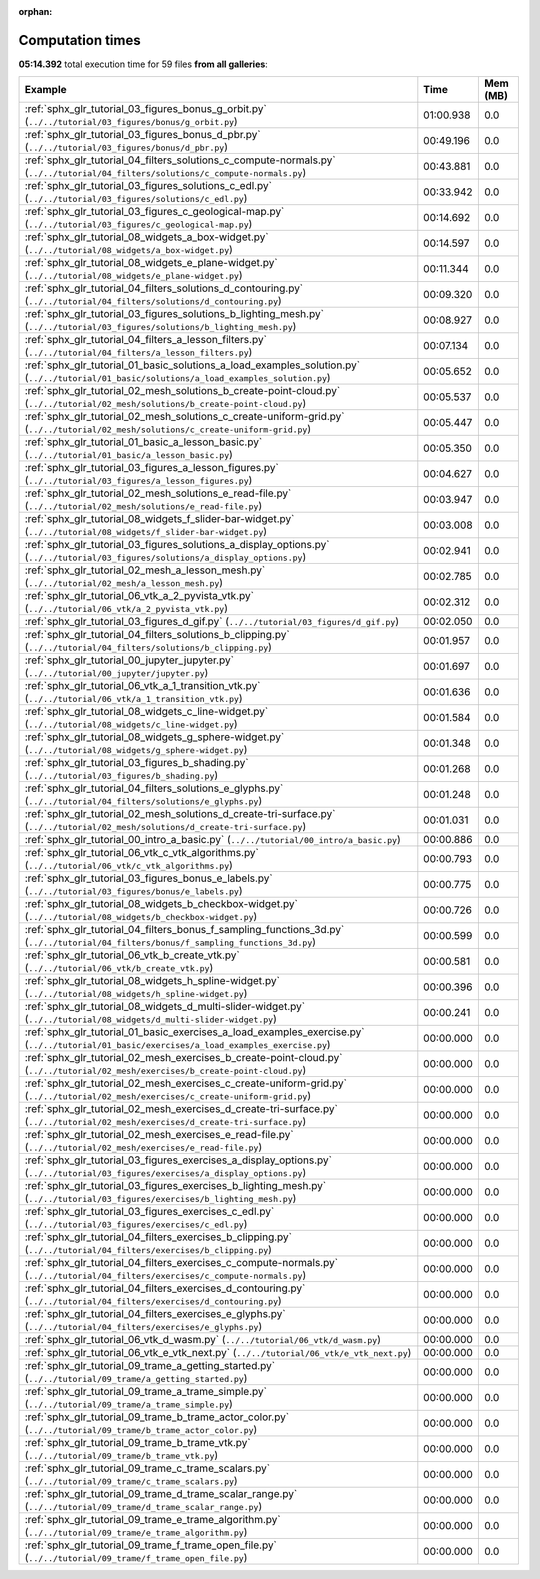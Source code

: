 
:orphan:

.. _sphx_glr_sg_execution_times:


Computation times
=================
**05:14.392** total execution time for 59 files **from all galleries**:

.. container::

  .. raw:: html

    <style scoped>
    <link href="https://cdnjs.cloudflare.com/ajax/libs/twitter-bootstrap/5.3.0/css/bootstrap.min.css" rel="stylesheet" />
    <link href="https://cdn.datatables.net/1.13.6/css/dataTables.bootstrap5.min.css" rel="stylesheet" />
    </style>
    <script src="https://code.jquery.com/jquery-3.7.0.js"></script>
    <script src="https://cdn.datatables.net/1.13.6/js/jquery.dataTables.min.js"></script>
    <script src="https://cdn.datatables.net/1.13.6/js/dataTables.bootstrap5.min.js"></script>
    <script type="text/javascript" class="init">
    $(document).ready( function () {
        $('table.sg-datatable').DataTable({order: [[1, 'desc']]});
    } );
    </script>

  .. list-table::
   :header-rows: 1
   :class: table table-striped sg-datatable

   * - Example
     - Time
     - Mem (MB)
   * - :ref:`sphx_glr_tutorial_03_figures_bonus_g_orbit.py` (``../../tutorial/03_figures/bonus/g_orbit.py``)
     - 01:00.938
     - 0.0
   * - :ref:`sphx_glr_tutorial_03_figures_bonus_d_pbr.py` (``../../tutorial/03_figures/bonus/d_pbr.py``)
     - 00:49.196
     - 0.0
   * - :ref:`sphx_glr_tutorial_04_filters_solutions_c_compute-normals.py` (``../../tutorial/04_filters/solutions/c_compute-normals.py``)
     - 00:43.881
     - 0.0
   * - :ref:`sphx_glr_tutorial_03_figures_solutions_c_edl.py` (``../../tutorial/03_figures/solutions/c_edl.py``)
     - 00:33.942
     - 0.0
   * - :ref:`sphx_glr_tutorial_03_figures_c_geological-map.py` (``../../tutorial/03_figures/c_geological-map.py``)
     - 00:14.692
     - 0.0
   * - :ref:`sphx_glr_tutorial_08_widgets_a_box-widget.py` (``../../tutorial/08_widgets/a_box-widget.py``)
     - 00:14.597
     - 0.0
   * - :ref:`sphx_glr_tutorial_08_widgets_e_plane-widget.py` (``../../tutorial/08_widgets/e_plane-widget.py``)
     - 00:11.344
     - 0.0
   * - :ref:`sphx_glr_tutorial_04_filters_solutions_d_contouring.py` (``../../tutorial/04_filters/solutions/d_contouring.py``)
     - 00:09.320
     - 0.0
   * - :ref:`sphx_glr_tutorial_03_figures_solutions_b_lighting_mesh.py` (``../../tutorial/03_figures/solutions/b_lighting_mesh.py``)
     - 00:08.927
     - 0.0
   * - :ref:`sphx_glr_tutorial_04_filters_a_lesson_filters.py` (``../../tutorial/04_filters/a_lesson_filters.py``)
     - 00:07.134
     - 0.0
   * - :ref:`sphx_glr_tutorial_01_basic_solutions_a_load_examples_solution.py` (``../../tutorial/01_basic/solutions/a_load_examples_solution.py``)
     - 00:05.652
     - 0.0
   * - :ref:`sphx_glr_tutorial_02_mesh_solutions_b_create-point-cloud.py` (``../../tutorial/02_mesh/solutions/b_create-point-cloud.py``)
     - 00:05.537
     - 0.0
   * - :ref:`sphx_glr_tutorial_02_mesh_solutions_c_create-uniform-grid.py` (``../../tutorial/02_mesh/solutions/c_create-uniform-grid.py``)
     - 00:05.447
     - 0.0
   * - :ref:`sphx_glr_tutorial_01_basic_a_lesson_basic.py` (``../../tutorial/01_basic/a_lesson_basic.py``)
     - 00:05.350
     - 0.0
   * - :ref:`sphx_glr_tutorial_03_figures_a_lesson_figures.py` (``../../tutorial/03_figures/a_lesson_figures.py``)
     - 00:04.627
     - 0.0
   * - :ref:`sphx_glr_tutorial_02_mesh_solutions_e_read-file.py` (``../../tutorial/02_mesh/solutions/e_read-file.py``)
     - 00:03.947
     - 0.0
   * - :ref:`sphx_glr_tutorial_08_widgets_f_slider-bar-widget.py` (``../../tutorial/08_widgets/f_slider-bar-widget.py``)
     - 00:03.008
     - 0.0
   * - :ref:`sphx_glr_tutorial_03_figures_solutions_a_display_options.py` (``../../tutorial/03_figures/solutions/a_display_options.py``)
     - 00:02.941
     - 0.0
   * - :ref:`sphx_glr_tutorial_02_mesh_a_lesson_mesh.py` (``../../tutorial/02_mesh/a_lesson_mesh.py``)
     - 00:02.785
     - 0.0
   * - :ref:`sphx_glr_tutorial_06_vtk_a_2_pyvista_vtk.py` (``../../tutorial/06_vtk/a_2_pyvista_vtk.py``)
     - 00:02.312
     - 0.0
   * - :ref:`sphx_glr_tutorial_03_figures_d_gif.py` (``../../tutorial/03_figures/d_gif.py``)
     - 00:02.050
     - 0.0
   * - :ref:`sphx_glr_tutorial_04_filters_solutions_b_clipping.py` (``../../tutorial/04_filters/solutions/b_clipping.py``)
     - 00:01.957
     - 0.0
   * - :ref:`sphx_glr_tutorial_00_jupyter_jupyter.py` (``../../tutorial/00_jupyter/jupyter.py``)
     - 00:01.697
     - 0.0
   * - :ref:`sphx_glr_tutorial_06_vtk_a_1_transition_vtk.py` (``../../tutorial/06_vtk/a_1_transition_vtk.py``)
     - 00:01.636
     - 0.0
   * - :ref:`sphx_glr_tutorial_08_widgets_c_line-widget.py` (``../../tutorial/08_widgets/c_line-widget.py``)
     - 00:01.584
     - 0.0
   * - :ref:`sphx_glr_tutorial_08_widgets_g_sphere-widget.py` (``../../tutorial/08_widgets/g_sphere-widget.py``)
     - 00:01.348
     - 0.0
   * - :ref:`sphx_glr_tutorial_03_figures_b_shading.py` (``../../tutorial/03_figures/b_shading.py``)
     - 00:01.268
     - 0.0
   * - :ref:`sphx_glr_tutorial_04_filters_solutions_e_glyphs.py` (``../../tutorial/04_filters/solutions/e_glyphs.py``)
     - 00:01.248
     - 0.0
   * - :ref:`sphx_glr_tutorial_02_mesh_solutions_d_create-tri-surface.py` (``../../tutorial/02_mesh/solutions/d_create-tri-surface.py``)
     - 00:01.031
     - 0.0
   * - :ref:`sphx_glr_tutorial_00_intro_a_basic.py` (``../../tutorial/00_intro/a_basic.py``)
     - 00:00.886
     - 0.0
   * - :ref:`sphx_glr_tutorial_06_vtk_c_vtk_algorithms.py` (``../../tutorial/06_vtk/c_vtk_algorithms.py``)
     - 00:00.793
     - 0.0
   * - :ref:`sphx_glr_tutorial_03_figures_bonus_e_labels.py` (``../../tutorial/03_figures/bonus/e_labels.py``)
     - 00:00.775
     - 0.0
   * - :ref:`sphx_glr_tutorial_08_widgets_b_checkbox-widget.py` (``../../tutorial/08_widgets/b_checkbox-widget.py``)
     - 00:00.726
     - 0.0
   * - :ref:`sphx_glr_tutorial_04_filters_bonus_f_sampling_functions_3d.py` (``../../tutorial/04_filters/bonus/f_sampling_functions_3d.py``)
     - 00:00.599
     - 0.0
   * - :ref:`sphx_glr_tutorial_06_vtk_b_create_vtk.py` (``../../tutorial/06_vtk/b_create_vtk.py``)
     - 00:00.581
     - 0.0
   * - :ref:`sphx_glr_tutorial_08_widgets_h_spline-widget.py` (``../../tutorial/08_widgets/h_spline-widget.py``)
     - 00:00.396
     - 0.0
   * - :ref:`sphx_glr_tutorial_08_widgets_d_multi-slider-widget.py` (``../../tutorial/08_widgets/d_multi-slider-widget.py``)
     - 00:00.241
     - 0.0
   * - :ref:`sphx_glr_tutorial_01_basic_exercises_a_load_examples_exercise.py` (``../../tutorial/01_basic/exercises/a_load_examples_exercise.py``)
     - 00:00.000
     - 0.0
   * - :ref:`sphx_glr_tutorial_02_mesh_exercises_b_create-point-cloud.py` (``../../tutorial/02_mesh/exercises/b_create-point-cloud.py``)
     - 00:00.000
     - 0.0
   * - :ref:`sphx_glr_tutorial_02_mesh_exercises_c_create-uniform-grid.py` (``../../tutorial/02_mesh/exercises/c_create-uniform-grid.py``)
     - 00:00.000
     - 0.0
   * - :ref:`sphx_glr_tutorial_02_mesh_exercises_d_create-tri-surface.py` (``../../tutorial/02_mesh/exercises/d_create-tri-surface.py``)
     - 00:00.000
     - 0.0
   * - :ref:`sphx_glr_tutorial_02_mesh_exercises_e_read-file.py` (``../../tutorial/02_mesh/exercises/e_read-file.py``)
     - 00:00.000
     - 0.0
   * - :ref:`sphx_glr_tutorial_03_figures_exercises_a_display_options.py` (``../../tutorial/03_figures/exercises/a_display_options.py``)
     - 00:00.000
     - 0.0
   * - :ref:`sphx_glr_tutorial_03_figures_exercises_b_lighting_mesh.py` (``../../tutorial/03_figures/exercises/b_lighting_mesh.py``)
     - 00:00.000
     - 0.0
   * - :ref:`sphx_glr_tutorial_03_figures_exercises_c_edl.py` (``../../tutorial/03_figures/exercises/c_edl.py``)
     - 00:00.000
     - 0.0
   * - :ref:`sphx_glr_tutorial_04_filters_exercises_b_clipping.py` (``../../tutorial/04_filters/exercises/b_clipping.py``)
     - 00:00.000
     - 0.0
   * - :ref:`sphx_glr_tutorial_04_filters_exercises_c_compute-normals.py` (``../../tutorial/04_filters/exercises/c_compute-normals.py``)
     - 00:00.000
     - 0.0
   * - :ref:`sphx_glr_tutorial_04_filters_exercises_d_contouring.py` (``../../tutorial/04_filters/exercises/d_contouring.py``)
     - 00:00.000
     - 0.0
   * - :ref:`sphx_glr_tutorial_04_filters_exercises_e_glyphs.py` (``../../tutorial/04_filters/exercises/e_glyphs.py``)
     - 00:00.000
     - 0.0
   * - :ref:`sphx_glr_tutorial_06_vtk_d_wasm.py` (``../../tutorial/06_vtk/d_wasm.py``)
     - 00:00.000
     - 0.0
   * - :ref:`sphx_glr_tutorial_06_vtk_e_vtk_next.py` (``../../tutorial/06_vtk/e_vtk_next.py``)
     - 00:00.000
     - 0.0
   * - :ref:`sphx_glr_tutorial_09_trame_a_getting_started.py` (``../../tutorial/09_trame/a_getting_started.py``)
     - 00:00.000
     - 0.0
   * - :ref:`sphx_glr_tutorial_09_trame_a_trame_simple.py` (``../../tutorial/09_trame/a_trame_simple.py``)
     - 00:00.000
     - 0.0
   * - :ref:`sphx_glr_tutorial_09_trame_b_trame_actor_color.py` (``../../tutorial/09_trame/b_trame_actor_color.py``)
     - 00:00.000
     - 0.0
   * - :ref:`sphx_glr_tutorial_09_trame_b_trame_vtk.py` (``../../tutorial/09_trame/b_trame_vtk.py``)
     - 00:00.000
     - 0.0
   * - :ref:`sphx_glr_tutorial_09_trame_c_trame_scalars.py` (``../../tutorial/09_trame/c_trame_scalars.py``)
     - 00:00.000
     - 0.0
   * - :ref:`sphx_glr_tutorial_09_trame_d_trame_scalar_range.py` (``../../tutorial/09_trame/d_trame_scalar_range.py``)
     - 00:00.000
     - 0.0
   * - :ref:`sphx_glr_tutorial_09_trame_e_trame_algorithm.py` (``../../tutorial/09_trame/e_trame_algorithm.py``)
     - 00:00.000
     - 0.0
   * - :ref:`sphx_glr_tutorial_09_trame_f_trame_open_file.py` (``../../tutorial/09_trame/f_trame_open_file.py``)
     - 00:00.000
     - 0.0
